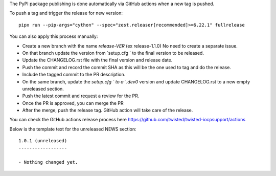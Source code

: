 The PyPI package publishing is done automatically via GitHub actions when a new tag is pushed.

To push a tag and trigger the release for new version::

    pipx run --pip-args="cython" --spec="zest.releaser[recommended]>=6.22.1" fullrelease

You can also apply this process manually:

* Create a new branch with the name `release-VER` (ex release-1.1.0) No need to create a separate issue.
* On that branch update the version from `setup.cfg ` to the final version to be released.
* Update the  CHANGELOG.rst file with the final version and release date.
* Push the commit and record the commit SHA as this will be the one used to tag and do the release.
* Include the tagged commit to the PR description.
* On the same branch, update the `setup.cfg ` to a `.dev0` version and update CHANGELOG.rst to a new empty unreleased section.
* Push the latest commit and request a review for the PR.
* Once the PR is approved, you can merge the PR
* After the merge, push the release tag. GitHub action will take care of the release.

You can check the GitHub actions release process here https://github.com/twisted/twisted-iocpsupport/actions

Below is the template text for the unreleased NEWS section::

    1.0.1 (unreleased)
    ------------------

    - Nothing changed yet.
